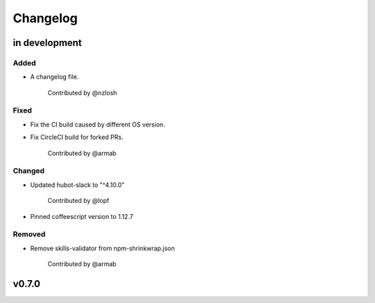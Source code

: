 Changelog
========================================================================

in development
------------------------------------------------------------------------

Added
~~~~~~~~~~~~~~~~~~~~~~~~~~~~~~~~~~~~~~~~~~~~~~~~~~~~~~~~~~~~~~~~~~~~~~~~
* A changelog file.

    Contributed by @nzlosh

Fixed
~~~~~~~~~~~~~~~~~~~~~~~~~~~~~~~~~~~~~~~~~~~~~~~~~~~~~~~~~~~~~~~~~~~~~~~~
* Fix the CI build caused by different OS version.
* Fix CircleCI build for forked PRs.

    Contributed by @armab

Changed
~~~~~~~~~~~~~~~~~~~~~~~~~~~~~~~~~~~~~~~~~~~~~~~~~~~~~~~~~~~~~~~~~~~~~~~~
* Updated hubot-slack to "^4.10.0"

    Contributed by @lopf

* Pinned coffeescript version to 1.12.7

Removed
~~~~~~~~~~~~~~~~~~~~~~~~~~~~~~~~~~~~~~~~~~~~~~~~~~~~~~~~~~~~~~~~~~~~~~~~
* Remove skills-validator from npm-shrinkwrap.json

    Contributed by @armab


v0.7.0
------------------------------------------------------------------------
